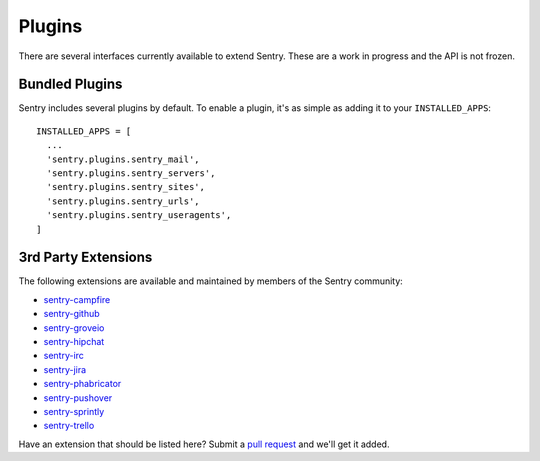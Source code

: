 Plugins
=======

There are several interfaces currently available to extend Sentry. These are a work in
progress and the API is not frozen.

Bundled Plugins
---------------

Sentry includes several plugins by default. To enable a plugin, it's as simple as adding it to
your ``INSTALLED_APPS``::

    INSTALLED_APPS = [
      ...
      'sentry.plugins.sentry_mail',
      'sentry.plugins.sentry_servers',
      'sentry.plugins.sentry_sites',
      'sentry.plugins.sentry_urls',
      'sentry.plugins.sentry_useragents',
    ]

.. data:: sentry.plugins.sentry_server
    :noindex:

    Enables auto tagging of servers.

.. data:: sentry.plugins.sentry_urls
    :noindex:

    Enables auto tagging of urls based on the Http interface contents.

.. data:: sentry.plugins.sentry_sites
    :noindex:

    .. versionadded:: 1.3.13

    Enables auto tagging of sites.

.. data:: sentry.plugins.sentry_mail
    :noindex:

    Enables email notifications when new events or regressions happen.

.. data:: sentry.plugins.sentry_useragents
    :noindex:

    Enables auto tagging of browsers and operating systems based on the
    'User-Agent' header in the HTTP interface.

    .. versionadded:: 4.5.0

3rd Party Extensions
--------------------

The following extensions are available and maintained by members of the Sentry community:

* `sentry-campfire <https://github.com/mkhattab/sentry-campfire>`_
* `sentry-github <https://github.com/getsentry/sentry-github>`_
* `sentry-groveio <https://github.com/mattrobenolt/sentry-groveio>`_
* `sentry-hipchat <https://github.com/linovia/sentry-hipchat>`_
* `sentry-irc <https://github.com/gisce/sentry-irc>`_
* `sentry-jira <https://github.com/thurloat/sentry-jira>`_
* `sentry-phabricator <https://github.com/getsentry/sentry-phabricator>`_
* `sentry-pushover <https://github.com/dz0ny/sentry-pushover>`_
* `sentry-sprintly <https://github.com/mattrobenolt/sentry-sprintly>`_
* `sentry-trello <https://github.com/DamianZaremba/sentry-trello>`_

Have an extension that should be listed here? Submit a `pull request <https://github.com/getsentry/sentry>`_ and we'll
get it added.